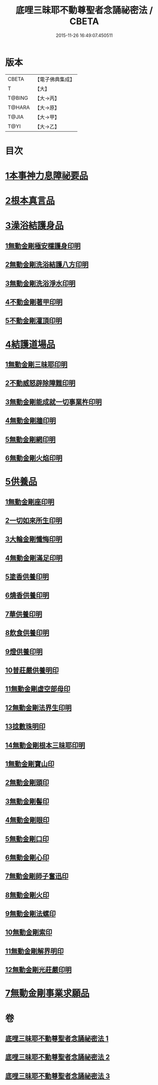 #+TITLE: 底哩三昧耶不動尊聖者念誦祕密法 / CBETA
#+DATE: 2015-11-26 16:49:07.450511
* 版本
 |     CBETA|【電子佛典集成】|
 |         T|【大】     |
 |    T@BING|【大→丙】   |
 |    T@HARA|【大→原】   |
 |     T@JIA|【大→甲】   |
 |      T@YI|【大→乙】   |

* 目次
* [[file:KR6j0428_001.txt::001-0013a18][1本事神力息障祕要品]]
* [[file:KR6j0428_002.txt::002-0016b8][2根本真言品]]
* [[file:KR6j0428_002.txt::0017a3][3澡浴結護身品]]
** [[file:KR6j0428_002.txt::0017a4][1無動金剛極安穩護身印明]]
** [[file:KR6j0428_002.txt::0017a16][2無動金剛洗浴結護八方印明]]
** [[file:KR6j0428_002.txt::0017a21][3無動金剛洗浴淨水印明]]
** [[file:KR6j0428_002.txt::0017a27][4不動金剛著甲印明]]
** [[file:KR6j0428_002.txt::0017b5][5不動金剛灌頂印明]]
* [[file:KR6j0428_002.txt::0017b21][4結護道場品]]
** [[file:KR6j0428_002.txt::0017b22][1無動金剛三昧耶印明]]
** [[file:KR6j0428_002.txt::0017c5][2不動威怒辟除障難印明]]
** [[file:KR6j0428_002.txt::0017c24][3無動金剛能成就一切事業杵印明]]
** [[file:KR6j0428_002.txt::0018a8][4無動金剛牆印明]]
** [[file:KR6j0428_002.txt::0018a16][5無動金剛網印明]]
** [[file:KR6j0428_002.txt::0018a24][6無動金剛火焰印明]]
* [[file:KR6j0428_002.txt::0018b2][5供養品]]
** [[file:KR6j0428_002.txt::0018b3][1無動金剛座印明]]
** [[file:KR6j0428_002.txt::0018b11][2一切如來所生印明]]
** [[file:KR6j0428_002.txt::0018c7][3大輪金剛懺悔印明]]
** [[file:KR6j0428_002.txt::0018c21][4無動金剛滿足印明]]
** [[file:KR6j0428_002.txt::0019a4][5塗香供養印明]]
** [[file:KR6j0428_002.txt::0019a10][6燒香供養印明]]
** [[file:KR6j0428_002.txt::0019a15][7華供養印明]]
** [[file:KR6j0428_002.txt::0019a20][8飲食供養印明]]
** [[file:KR6j0428_002.txt::0019a25][9燈供養印明]]
** [[file:KR6j0428_002.txt::0019b1][10普莊嚴供養明印]]
** [[file:KR6j0428_002.txt::0019b22][11無動金剛虛空部母印]]
** [[file:KR6j0428_002.txt::0019c3][12無動金剛法界生印明]]
** [[file:KR6j0428_002.txt::0019c17][13捻數珠明印]]
** [[file:KR6j0428_002.txt::0019c25][14無動金剛根本三昧耶印明]]
** [[file:KR6j0428_003.txt::003-0020b6][1無動金剛寶山印]]
** [[file:KR6j0428_003.txt::003-0020b9][2無動金剛頭印]]
** [[file:KR6j0428_003.txt::003-0020b12][3無動金剛髻印]]
** [[file:KR6j0428_003.txt::003-0020b17][4無動金剛眼印]]
** [[file:KR6j0428_003.txt::003-0020b20][5無動金剛口印]]
** [[file:KR6j0428_003.txt::003-0020b24][6無動金剛心印]]
** [[file:KR6j0428_003.txt::003-0020b27][7無動金剛師子奮迅印]]
** [[file:KR6j0428_003.txt::0020c2][8無動金剛火印]]
** [[file:KR6j0428_003.txt::0020c5][9無動金剛法螺印]]
** [[file:KR6j0428_003.txt::0020c9][10無動金剛索印]]
** [[file:KR6j0428_003.txt::0020c25][11無動金剛解界明印]]
** [[file:KR6j0428_003.txt::0021a19][12無動金剛光莊嚴印明]]
* [[file:KR6j0428_003.txt::0021b5][7無動金剛事業求願品]]
* 卷
** [[file:KR6j0428_001.txt][底哩三昧耶不動尊聖者念誦祕密法 1]]
** [[file:KR6j0428_002.txt][底哩三昧耶不動尊聖者念誦祕密法 2]]
** [[file:KR6j0428_003.txt][底哩三昧耶不動尊聖者念誦祕密法 3]]
